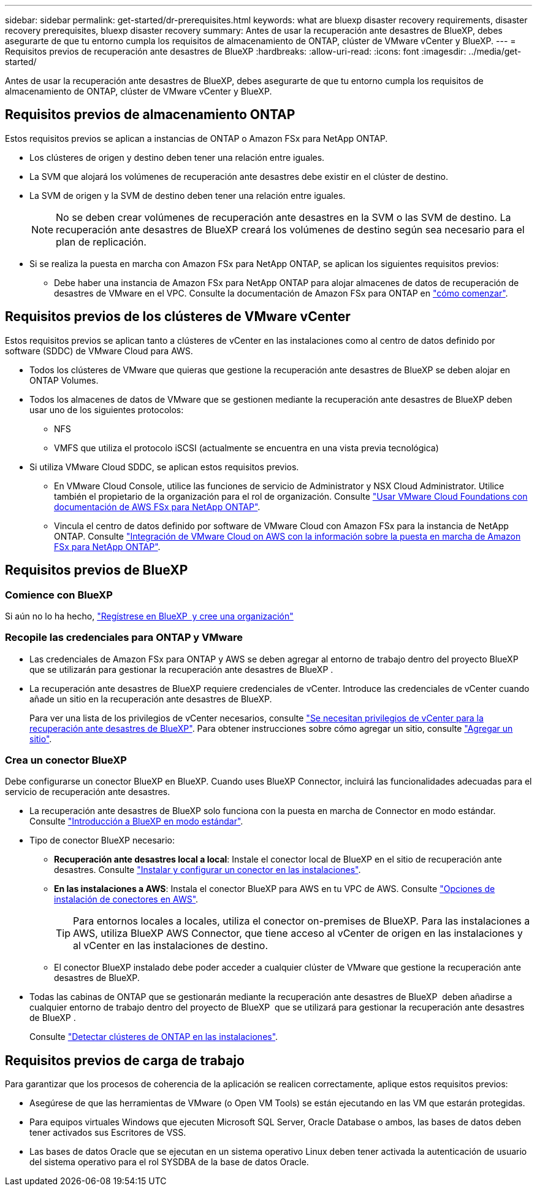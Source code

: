 ---
sidebar: sidebar 
permalink: get-started/dr-prerequisites.html 
keywords: what are bluexp disaster recovery requirements, disaster recovery prerequisites, bluexp disaster recovery 
summary: Antes de usar la recuperación ante desastres de BlueXP, debes asegurarte de que tu entorno cumpla los requisitos de almacenamiento de ONTAP, clúster de VMware vCenter y BlueXP. 
---
= Requisitos previos de recuperación ante desastres de BlueXP
:hardbreaks:
:allow-uri-read: 
:icons: font
:imagesdir: ../media/get-started/


[role="lead"]
Antes de usar la recuperación ante desastres de BlueXP, debes asegurarte de que tu entorno cumpla los requisitos de almacenamiento de ONTAP, clúster de VMware vCenter y BlueXP.



== Requisitos previos de almacenamiento ONTAP

Estos requisitos previos se aplican a instancias de ONTAP o Amazon FSx para NetApp ONTAP.

* Los clústeres de origen y destino deben tener una relación entre iguales.
* La SVM que alojará los volúmenes de recuperación ante desastres debe existir en el clúster de destino.
* La SVM de origen y la SVM de destino deben tener una relación entre iguales.
+

NOTE: No se deben crear volúmenes de recuperación ante desastres en la SVM o las SVM de destino. La recuperación ante desastres de BlueXP creará los volúmenes de destino según sea necesario para el plan de replicación.

* Si se realiza la puesta en marcha con Amazon FSx para NetApp ONTAP, se aplican los siguientes requisitos previos:
+
** Debe haber una instancia de Amazon FSx para NetApp ONTAP para alojar almacenes de datos de recuperación de desastres de VMware en el VPC. Consulte la documentación de Amazon FSx para ONTAP en https://docs.aws.amazon.com/fsx/latest/ONTAPGuide/getting-started-step1.html["cómo comenzar"^].






== Requisitos previos de los clústeres de VMware vCenter

Estos requisitos previos se aplican tanto a clústeres de vCenter en las instalaciones como al centro de datos definido por software (SDDC) de VMware Cloud para AWS.

* Todos los clústeres de VMware que quieras que gestione la recuperación ante desastres de BlueXP se deben alojar en ONTAP Volumes.
* Todos los almacenes de datos de VMware que se gestionen mediante la recuperación ante desastres de BlueXP deben usar uno de los siguientes protocolos:
+
** NFS
** VMFS que utiliza el protocolo iSCSI (actualmente se encuentra en una vista previa tecnológica)


* Si utiliza VMware Cloud SDDC, se aplican estos requisitos previos.
+
** En VMware Cloud Console, utilice las funciones de servicio de Administrator y NSX Cloud Administrator. Utilice también el propietario de la organización para el rol de organización. Consulte https://docs.aws.amazon.com/fsx/latest/ONTAPGuide/vmware-cloud-ontap.html["Usar VMware Cloud Foundations con documentación de AWS FSx para NetApp ONTAP"^].
** Vincula el centro de datos definido por software de VMware Cloud con Amazon FSx para la instancia de NetApp ONTAP. Consulte https://vmc.techzone.vmware.com/fsx-guide#overview["Integración de VMware Cloud on AWS con la información sobre la puesta en marcha de Amazon FSx para NetApp ONTAP"^].






== Requisitos previos de BlueXP



=== Comience con BlueXP

Si aún no lo ha hecho, https://docs.netapp.com/us-en/bluexp-setup-admin/task-sign-up-saas.html["Regístrese en BlueXP  y cree una organización"^]



=== Recopile las credenciales para ONTAP y VMware

* Las credenciales de Amazon FSx para ONTAP y AWS se deben agregar al entorno de trabajo dentro del proyecto BlueXP  que se utilizarán para gestionar la recuperación ante desastres de BlueXP .
* La recuperación ante desastres de BlueXP requiere credenciales de vCenter. Introduce las credenciales de vCenter cuando añade un sitio en la recuperación ante desastres de BlueXP.
+
Para ver una lista de los privilegios de vCenter necesarios, consulte link:../reference/vcenter-privileges.html["Se necesitan privilegios de vCenter para la recuperación ante desastres de BlueXP"]. Para obtener instrucciones sobre cómo agregar un sitio, consulte link:../use/sites-add.html["Agregar un sitio"].





=== Crea un conector BlueXP

Debe configurarse un conector BlueXP en BlueXP. Cuando uses BlueXP Connector, incluirá las funcionalidades adecuadas para el servicio de recuperación ante desastres.

* La recuperación ante desastres de BlueXP solo funciona con la puesta en marcha de Connector en modo estándar. Consulte https://docs.netapp.com/us-en/bluexp-setup-admin/task-quick-start-standard-mode.html["Introducción a BlueXP en modo estándar"^].
* Tipo de conector BlueXP necesario:
+
** *Recuperación ante desastres local a local*: Instale el conector local de BlueXP en el sitio de recuperación ante desastres. Consulte https://docs.netapp.com/us-en/bluexp-setup-admin/task-install-connector-on-prem.html["Instalar y configurar un conector en las instalaciones"^].
** *En las instalaciones a AWS*: Instala el conector BlueXP para AWS en tu VPC de AWS. Consulte https://docs.netapp.com/us-en/bluexp-setup-admin/concept-install-options-aws.html["Opciones de instalación de conectores en AWS"^].
+

TIP: Para entornos locales a locales, utiliza el conector on-premises de BlueXP. Para las instalaciones a AWS, utiliza BlueXP AWS Connector, que tiene acceso al vCenter de origen en las instalaciones y al vCenter en las instalaciones de destino.

** El conector BlueXP instalado debe poder acceder a cualquier clúster de VMware que gestione la recuperación ante desastres de BlueXP.


* Todas las cabinas de ONTAP que se gestionarán mediante la recuperación ante desastres de BlueXP  deben añadirse a cualquier entorno de trabajo dentro del proyecto de BlueXP  que se utilizará para gestionar la recuperación ante desastres de BlueXP .
+
Consulte https://docs.netapp.com/us-en/bluexp-ontap-onprem/task-discovering-ontap.html["Detectar clústeres de ONTAP en las instalaciones"^].





== Requisitos previos de carga de trabajo

Para garantizar que los procesos de coherencia de la aplicación se realicen correctamente, aplique estos requisitos previos:

* Asegúrese de que las herramientas de VMware (o Open VM Tools) se están ejecutando en las VM que estarán protegidas.
* Para equipos virtuales Windows que ejecuten Microsoft SQL Server, Oracle Database o ambos, las bases de datos deben tener activados sus Escritores de VSS.
* Las bases de datos Oracle que se ejecutan en un sistema operativo Linux deben tener activada la autenticación de usuario del sistema operativo para el rol SYSDBA de la base de datos Oracle.

